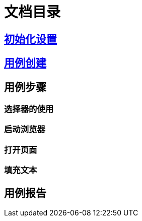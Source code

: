 = 文档目录

== link:./setting.adoc[初始化设置]

== link:./case-create.adoc[用例创建]

== 用例步骤

=== 选择器的使用

=== 启动浏览器

=== 打开页面

=== 填充文本

== 用例报告
